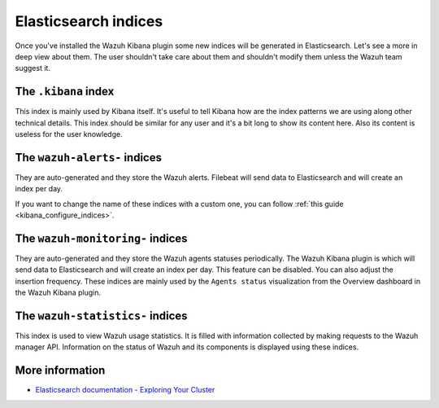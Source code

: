 .. Copyright (C) 2022 Wazuh, Inc.



Elasticsearch indices
=====================

Once you've installed the Wazuh Kibana plugin some new indices will be generated in Elasticsearch. Let's see a more in deep view about them.
The user shouldn't take care about them and shouldn't modify them unless the Wazuh team suggest it.

The ``.kibana`` index
---------------------

This index is mainly used by Kibana itself. It's useful to tell Kibana how are the index patterns we are using along other technical details. This index should be similar for any user and it's a bit long to show its content here. Also its content is useless for the user knowledge.

The ``wazuh-alerts-`` indices
-----------------------------

They are auto-generated and they store the Wazuh alerts. Filebeat will send data to Elasticsearch and will create an index per day.

If you want to change the name of these indices with a custom one, you can follow :ref:`this guide <kibana_configure_indices>`.

The ``wazuh-monitoring-`` indices
---------------------------------

They are auto-generated and they store the Wazuh agents statuses periodically. The Wazuh Kibana plugin is which will send data to Elasticsearch and will create an index per day. This feature can be disabled. You can also adjust the insertion frequency. These indices are mainly used by the ``Agents status`` visualization from the Overview dashboard in the Wazuh Kibana plugin.

The ``wazuh-statistics-`` indices
---------------------------------
This index is used to view Wazuh usage statistics.
It is filled with information collected by making requests to the Wazuh manager API.  Information on the status of Wazuh and its components is displayed using these indices. 

More information
----------------

- `Elasticsearch documentation - Exploring Your Cluster <https://www.elastic.co/guide/en/elasticsearch/reference/6.x/getting-started-explore.html>`_

